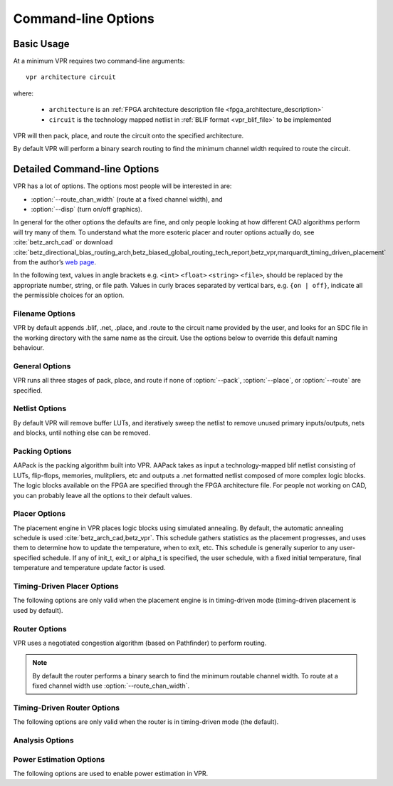 Command-line Options
====================
.. program:: vpr

Basic Usage
-----------

At a minimum VPR requires two command-line arguments::

    vpr architecture circuit

where:

  * ``architecture`` is an :ref:`FPGA architecture description file <fpga_architecture_description>`
  * ``circuit`` is the technology mapped netlist in :ref:`BLIF format <vpr_blif_file>` to be implemented

VPR will then pack, place, and route the circuit onto the specified architecture.

By default VPR will perform a binary search routing to find the minimum channel width required to route the circuit.

Detailed Command-line Options
-----------------------------
VPR has a lot of options.
The options most people will be interested in are:

* :option:`--route_chan_width` (route at a fixed channel width), and
* :option:`--disp` (turn on/off graphics).

In general for the other options the defaults are fine, and only people looking at how different CAD algorithms perform will try many of them.
To understand what the more esoteric placer and router options actually do, see :cite:`betz_arch_cad` or download :cite:`betz_directional_bias_routing_arch,betz_biased_global_routing_tech_report,betz_vpr,marquardt_timing_driven_placement` from the author’s `web page <http://www.eecg.toronto.edu/~vaughn>`_.

In the following text, values in angle brackets e.g. ``<int>`` ``<float>`` ``<string>`` ``<file>``, should be replaced by the appropriate number, string, or file path.
Values in curly braces separated by vertical bars, e.g. ``{on | off}``, indicate all the permissible choices for an option.


.. _filename_options:

Filename Options
^^^^^^^^^^^^^^^^
VPR by default appends .blif, .net, .place, and .route to the circuit name provided by the user, and looks for an SDC file in the working directory with the same name as the circuit.
Use the options below to override this default naming behaviour.

.. option:: --circuit_file <file>

    Path to technology mapped user circuit in blif format.

    .. note:: If specified the ``circuit`` positional argument is treated as the circuit name.

    .. seealso:: :option:`--circuit_format`

.. option:: --circuit_format {auto | blif | eblif}

    File format of the input technology mapped user circuit.

    * ``auto``: File format inferred from file extension (e.g. ``.blif`` or ``.eblif``)
    * ``blif``: Strict :ref:`structural BLIF <vpr_blif_file>`
    * ``eblif``: Structural :ref:`BLIF with extensions <vpr_eblif_file>`

    **Default:** ``auto``

.. option:: --net_file <file>

    Path to packed user circuit in net format

.. option:: --place_file <file>

    Path to final placement file

.. option:: --route_file <file>

    Path to final routing file

.. option:: --sdc_file <file>

    Path to SDC timing constraints file

.. option:: --outfile_prefix <string>

    Prefix for output files

.. _general_options:

General Options
^^^^^^^^^^^^^^^
VPR runs all three stages of pack, place, and route if none of :option:`--pack`, :option:`--place`, or :option:`--route` are specified.

.. option:: --disp {on | off}

    Controls whether :ref:`VPR's interactive graphics <vpr_graphics>` are enabled.
    Graphics are very useful for inspecting and debugging the FPGA architecture and/or circuit implementation.

    **Default:** ``off``

.. option:: --auto <int>

    Can be 0, 1, or 2.
    This sets how often you must click Proceed to continue execution after viewing the graphics.
    The higher the number, the more infrequently the program will pause.

    **Default:** ``1``

.. option:: --pack

    Run packing stage

    **Default:** off

.. option:: --place

    Run placement stage

    **Default:** off

.. option:: --route

    Run routing stage
    This also implies --analysis.

    **Default:** off

.. option:: --analysis

    Run final analysis stage (e.g. timing, power).

    **Default:** off

.. option:: --timing_analysis { on | off }

    Turn VPR timing analysis off.
    If it is off, you don’t have to specify the various timing analysis parameters in the architecture file.

    **Default:**  ``on``

.. option:: --device <string>

    Specifies which device layout/floorplan to use from the architecture file.

    ``auto`` uses the smallest device satisfying the circuit's resource requirements.
    Other values are assumed to be the names of device layouts defined in the :ref:`arch_grid_layout` section of the architecture file.

    **Default:** ``auto``

.. option:: --slack_definition { R | I | S | G | C | N }

    The slack definition used in the classic timing analyzer.
    This option is for experimentation only; the default is fine for ordinary usage.
    See path_delay.c for details.

    **Default:** ``R``

.. option:: --echo_file { on | off }

    Generates echo files of key internal data structures.
    These files are generally used for debugging vpr, and typically end in ``.echo``

    **Default:** ``off``

.. option:: --verify_file_digests { on | off }

    Checks that any intermediate files loaded (e.g. previous packing/placement/routing) are consistent with the current netlist/architecture.

    If set to ``on`` will error if any files in the upstream dependancy have been modified.
    If set to ``off`` will warn if any files in the upstream dependancy have been modified.

    **Default:** ``on``

.. option:: --constant_net_method {global | route}

    Specifies how constant nets (i.e. those driven to a constant value) are handled:

     * ``global``: Treat constant nets as globals (not routed)
     * ``route``: Treat constant nets as normal nets (routed)

     **Default:** ``global``

.. _netlist_options:

Netlist Options
^^^^^^^^^^^^^^^
By default VPR will remove buffer LUTs, and iteratively sweep the netlist to remove unused primary inputs/outputs, nets and blocks, until nothing else can be removed.

.. option:: --absorb_buffer_luts {on | off}

    Controls whether LUTs programmed as wires (i.e. implementing logical identity) should be absorbed into the downstream logic.

    Usually buffer LUTS are introduced in BLIF circuits by upstream tools in order to rename signals (like ``assign`` statements in Verilog).
    Absorbing these buffers reduces the number of LUTs required to implement the circuit.

    Ocassionally buffer LUTs are inserted for other purposes, and this option can be used to preserve them.
    Disabling buffer absorption can also improve the matching between the input and post-synthesis netlist/SDF.

    **Default**: ``on``

.. option:: --sweep_dangling_primary_ios {on | off}

    Controls whether the circuits dangling primary inputs and outputs (i.e. those who do not drive, or are not driven by anything) are swept and removed from the netlist.

    Disabling sweeping of primary inputs/outputs can improve the matching between the input and post-synthesis netlists.
    This is often useful when performing formal verification.

    .. seealso:: :option:`--sweep_constant_primary_outputs`

    **Default**: ``on``

.. option:: --sweep_dangling_nets {on | off}

    Controls whether dangling nets (i.e. those who do not drive, or are not driven by anything) are swept and removed from the netlist.

    **Default**: ``on``

.. option:: --sweep_dangling_blocks {on | off}

    Controls whether dangling blocks (i.e. those who do not drive anything) are swept and removed from the netlist.

    **Default**: ``on``

.. option:: --sweep_constant_primary_outputs {on | off}

    Controls whether primary outputs driven by constant values are swept and removed from the netlist.

    .. seealso:: :option:`--sweep_dangling_primary_ios`

    **Default**: ``off``

.. option:: --verbose_sweep {on | off}

    Controls whether sweeping describes the netlist modifications performed (i.e. what was swept).

    .. seealso:: :option:`--sweep_dangling_primary_ios`

    **Default**: ``off``

.. _packing_options:

Packing Options
^^^^^^^^^^^^^^^
AAPack is the packing algorithm built into VPR.
AAPack takes as input a technology-mapped blif netlist consisting of LUTs, flip-flops, memories, mulitpliers, etc and outputs a .net formatted netlist composed of more complex logic blocks.
The logic blocks available on the FPGA are specified through the FPGA architecture file.
For people not working on CAD, you can probably leave all the options to their default values.

.. option:: --connection_driven_clustering {on | off}

    Controls whether or not AAPack prioritizes the absorption of nets with fewer connections into a complex logic block over nets with more connections.

    **Default**: ``on``

.. option:: --allow_unrelated_clustering {on | off}

    Controls whether or not primitives with no attraction to the current cluster can be packed into it.

    **Default**:  ``on``

.. option:: --alpha_clustering <float>

    A parameter that weights the optimization of timing vs area.

    A value of 0 focuses solely on area, a value of 1 focuses entirely on timing.

    **Default**: ``0.75``

.. option:: --beta_clustering <float>

    A tradeoff parameter that controls the optimization of smaller net absorption vs. the optimization of signal sharing.

    A value of 0 focuses solely on signal sharing, while a value of 1 focuses solely on absorbing smaller nets into a cluster.
    This option is meaningful only when connection_driven_clustering is on.

    **Default**:  ``0.9``

.. option:: --timing_driven_clustering {on|off}

    Controls whether or not to do timing driven clustering

    **Default**: ``on``

.. option:: --cluster_seed_type {blend | timing | max_inputs}

    Controls how the packer chooses the first primitive to place in a new cluster.

    ``timing`` means that the unclustered primitive with the most timing-critical connection is used as the seed.

    ``max_inputs`` means the unclustered primitive that has the most connected inputs is used as the seed.

    ``blend`` uses a weighted sum of timing criticality, the number of tightly coupled blocks connected to the primitive, and the number of its external inputs.

    **Default**: ``blend`` if timing_driven_clustering is on; ``max_inputs`` otherwise.

.. option:: --clustering_pin_feasibility_filter {on | off}

    Controls whether the pin counting feasibility filter is used during clustering.
    When enabled the clustering engine counts the number of available pins in groups/classes of mutually connected pins within a cluster.
    These counts are used to quickly filter out candidate primitives/atoms/molecules for which the cluster has insufficient pins to route (without performing a full routing).
    This reduces packing run-time.

    **Default:** ``on``

.. option:: --target_ext_pin_util { <float> | <float>,<float> }

    Sets the external pin utilization target for clusters. 
    This determines how many pin the clustering engine will aim to use in a given cluster before closing it and opening a new cluster.
    
    Setting this to ``1.0`` guides the packer to pack as densely as possible (i.e. keep adding molecules to the cluster until 100% of cluster external pins are used).
    Setting this to a lower value will guide the packer to pack less densely, and instead creating more clusters.
    In the limit setting this to ``0.0`` will cause the packer to create a new cluster for each molecule.
    
    Typically packing less densely improves routability, at the cost of using more clusters.
    
    If one values are specified it is interpretted as specifying the overall pin utilization target (e.g. ``0.7`` would set the target input pin utilization to ``0.7`` and target output pin utilization to ``0.7``).
    If two values are specified separated by a comma this is interpretted as specifying the input and output pin target utilizations respectively (e.g. ``0.7,0.9`` would set the target input pin utilization to ``0.7``, and the target output pin utilization to ``0.9``).

    .. note:: 

        This option is only a guideline. 
        If a molecule  (e.g. a carry-chain with many inputs) would not otherwise fit into a cluster type at the specified target utilization the packer will fallback to using all pins (i.e. a target utilization of ``1.0``). 

    .. note::
    
        This option requires :option:`--clustering_pin_feasibility_filter` to be enabled for non-unity pin utilization targets.

    **Default:** ``1.0``


.. option:: --debug_clustering {on | off}

    Controls verbose clustering output. 
    Useful for debugging architecture packing problems.

    **Default:** ``off``

.. _placer_options:

Placer Options
^^^^^^^^^^^^^^
The placement engine in VPR places logic blocks using simulated annealing.
By default, the automatic annealing schedule is used :cite:`betz_arch_cad,betz_vpr`.
This schedule gathers statistics as the placement progresses, and uses them to determine how to update the temperature, when to exit, etc.
This schedule is generally superior to any user-specified schedule.
If any of init_t, exit_t or alpha_t is specified, the user schedule, with a fixed initial temperature, final temperature and temperature update factor is used.

.. seealso:: :ref:`timing_driven_placer_options`

.. option:: --seed <int>

    Sets the initial random seed used by the placer.

    **Default:** ``1``

.. option:: --enable_timing_computations {on | off}

    Controls whether or not the placement algorithm prints estimates of the circuit speed of the placement it generates.
    This setting affects statistics output only, not optimization behaviour.

    **Default:** ``on`` if timing-driven placement is specified, ``off`` otherwise.

.. option:: --inner_num <float>

    The number of moves attempted at each temperature is inner_num *  num_blocks^(4/3) in the circuit.
    The number of blocks in a circuit is the number of pads plus the number of clbs.
    Changing inner_num is the best way to change the speed/quality tradeoff of the placer, as it leaves the highly-efficient automatic annealing schedule on and simply changes the number of moves per temperature.

    Specifying ``-inner_num 1`` will speed up the placer by a factor of 10 while typically reducing placement quality only by 10% or less (depends on the architecture).
    Hence users more concerned with CPU time than quality may find this a more appropriate value of inner_num.

    **Default:** ``10.0``

.. option:: --init_t <float>

    The starting temperature of the anneal for the manual annealing schedule.

    **Default:** ``100.0``

.. option:: --exit_t <float>

    The manual anneal will terminate when the temperature drops below the exit temperature.

    **Default:** ``0.01``

.. option:: --alpha_t <float>

    The temperature is updated by multiplying the old temperature by alpha_t when the manual annealing schedule is enabled.

    **Default:** ``0.8``

.. option:: --fix_pins {random | <file.pads>}

    Do not allow the placer to move the I/O locations about during the anneal.
    Instead, lock each I/O pad to some location at the start of the anneal.
    If -fix_pins random is specified, each I/O block is locked to a random pad location to model the effect of poor board-level I/O constraints.
    If any word other than random is specified after -fix_pins, that string is taken to be the name of a file listing the desired location of each I/O block in the netlist (i.e. -fix_pins <file.pads>).
    This pad location file is in the same format as a normal placement file, but only specifies the locations of I/O pads, rather than the locations of all blocks.

    **Default:** off (i.e. placer chooses pad locations).

.. option:: --place_algorithm {bounding_box | path_timing_driven}

    Controls the algorithm used by the placer.

    ``bounding_box`` focuses purely on minimizing the bounding box wirelength of the circuit.

    ``path_timing_driven`` focuses on minimizing both wirelength and the critical path delay.


    **Default:**  ``path_timing_driven``

.. option:: --place_chan_width <int>

    Tells VPR how many tracks a channel of relative width 1 is expected to need to complete routing of this circuit.
    VPR will then place the circuit only once, and repeatedly try routing the circuit as usual.

    **Default:** ``100``

.. _timing_driven_placer_options:

Timing-Driven Placer Options
^^^^^^^^^^^^^^^^^^^^^^^^^^^^
The following options are only valid when the placement engine is in timing-driven mode (timing-driven placement is used by default).

.. option:: --timing_tradeoff <float>

    Controls the trade-off between bounding box minimization and delay minimization in the placer.

    A value of 0 makes the placer focus completely on bounding box (wirelength) minimization, while a value of 1 makes the placer focus completely on timing optimization.

    **Default:**  ``0.5``

.. option:: --recompute_crit_iter <int>

    Controls how many temperature updates occur before the placer performs a timing analysis to update its estimate of the criticality of each connection.

    **Default:**  ``1``

.. option:: --inner_loop_recompute_divider <int>

    Controls how many times the placer performs a timing analysis to update its criticality estimates while at a single temperature.

    **Default:** ``0``

.. option:: --td_place_exp_first <float>

    Controls how critical a connection is considered as a function of its slack, at the start of the anneal.

    If this value is 0, all connections are considered equally critical.
    If this value is large, connections with small slacks are considered much more critical than connections with small slacks.
    As the anneal progresses, the exponent used in the criticality computation gradually changes from its starting value of td_place_exp_first to its final value of :option:`--td_place_exp_last`.

    **Default:** ``1.0``

.. option:: --td_place_exp_last <float>

    Controls how critical a connection is considered as a function of its slack, at the end of the anneal.

    .. seealso:: :option:`--td_place_exp_first`

    **Default:** ``8.0``

.. _router_options:

Router Options
^^^^^^^^^^^^^^
VPR uses a negotiated congestion algorithm (based on Pathfinder) to perform routing.

.. note:: By default the router performs a binary search to find the minimum routable channel width.  To route at a fixed channel width use :option:`--route_chan_width`.

.. seealso:: :ref:`timing_driven_router_options`

.. option:: --max_router_iterations <int>

    The number of iterations of a Pathfinder-based router that will be executed before a circuit is declared unrouteable (if it hasn’t routed successfully yet) at a given channel width.

    *Speed-quality trade-off:* reducing this number can speed up the binary search for minimum channel width, but at the cost of some increase in final track count.
    This is most effective if -initial_pres_fac is simultaneously increased.
    Increase this number to make the router try harder to route heavily congested designs.

    **Default:** ``50``

.. option:: --initial_pres_fac <float>

    Sets the starting value of the present overuse penalty factor.

    *Speed-quality trade-off:* increasing this number speeds up the router, at the cost of some increase in final track count.
    Values of 1000 or so are perfectly reasonable.

    **Default:** ``0.5``

.. option:: --first_iter_pres_fac <float>

    Similar to :option:`--initial_pres_fac`.
    This sets the present overuse penalty factor for the very first routing iteration.
    :option:`--initial_pres_fac` sets it for the second iteration.

    .. note:: A value of ``0.0`` causes congestion to be ignored on the first routing iteration.

    **Default:** ``0.0``

.. option:: --pres_fac_mult <float>

    Sets the growth factor by which the present overuse penalty factor is multiplied after each router iteration.

    **Default:** ``1.3``

.. option:: --acc_fac <float>

    Specifies the accumulated overuse factor (historical congestion cost factor).

    **Default:** ``1``

.. option:: --bb_factor <int>

    Sets the distance (in channels) outside of the bounding box of its pins a route can go.
    Larger numbers slow the router somewhat, but allow for a more exhaustive search of possible routes.

    **Default:** ``3``

.. option:: --base_cost_type {demand_only | delay_normalized}

    Sets the basic cost of using a routing node (resource).

    ``demand_only`` sets the basic cost of a node according to how much demand is expected for that type of node.

    ``delay_normalized`` is similar, but normalizes all these basic costs to be of the same magnitude as the typical delay through a routing resource.

    **Default:** ``delay_normalized`` for the timing-driven router and ``demand_only`` for the breadth-first router

.. option:: --bend_cost <float>

    The cost of a bend.
    Larger numbers will lead to routes with fewer bends, at the cost of some increase in track count.
    If only global routing is being performed, routes with fewer bends will be easier for a detailed router to subsequently route onto a segmented routing architecture.

    **Default:** ``1`` if global routing is being performed, ``0`` if combined global/detailed routing is being performed.

.. option:: --route_type {global | detailed}

    Specifies whether global routing or combined global and detailed routing should be performed.

    **Default:**  ``detailed`` (i.e. combined global and detailed routing)

.. option:: --route_chan_width <int>

    Tells VPR to route the circuit with a fixed channel width.

    .. note:: No binary search on channel capacity will be performed to find the minimum number of tracks required for routing. VPR simply reports whether or not the circuit will route at this channel width.

.. option:: --min_route_chan_width_hint <int>

    Hint to the router what the minimum routable channel width is.

    The value provided is used to initialize the binary search for minimum channel width.
    A good hint may speed-up the binary search by avoiding time spent at congested channel widths which are not routable.

    The algorithm is robust to incorrect hints (i.e. it continues to binary search), so the hint does not need to be precise.

    This option may ocassionally produce a different minimum channel width due to the different initialization.

    .. seealso:: :option:`--verify_binary_search`

.. option:: --verify_binary_search {on | off}

    Force the router to check that the channel width determined by binary search is the minimum.

    The binary search ocassionally may not find the minimum channel width (e.g. due to router sub-optimality, or routing pattern issues at a particular channel width).

    This option attempts to verify the minimum by routing at successively lower channel widths until two consecutive routing failures are observed.

.. option:: --router_algorithm {breadth_first | timing_driven}

    Selects which router algorithm to use.

    The ``breadth_first`` router focuses solely on routing a design successfully, while the ``timing_driven`` router focuses both on achieving a successful route and achieving good circuit speed.

    The breadth-first router is capable of routing a design using slightly fewer tracks than the timing-driving router (typically 5% if the timing-driven router uses its default parameters.
    This can be reduced to about 2% if the router parameters are set so the timing-driven router pays more attention to routability and less to area).
    The designs produced by the timing-driven router are much faster, however, (2x - 10x) and it uses less CPU time to route.

    **Default:** ``timing_driven``

.. option:: --min_incremental_reroute_fanout <int>

    Incrementally re-route nets with fanout above the specified threshold.

    This attempts to re-use the legal (i.e. non-congested) parts of the routing tree for high fanout nets, with the aim of reducing router execution time.

    To disable, set value to a value higher than the largest fanout of any net.

    **Default:** ``64``

.. option:: --write_rr_graph <file>

    Writes out the routing resource graph generated at the last stage of VPR into XML format

    <file> describes the filename for the generated routing resource graph. The output can be read into VPR using :option:`--read_rr_graph`

.. option:: --read_rr_graph <file>

    Reads in the routing resource graph named <file> in the VTR root directory and loads it into the placement and routing stage of VPR.

    The routing resource graph overthrows all the architecture definitions regarding switches, nodes, and edges. Other information such as grid information, block types, and segment information are matched with the architecture file to ensure accuracy.

    This file should be in XML format and can be easily obtained through :option:`--write_rr_graph`

    .. seealso:: :ref:`Routing Resource XML File <vpr_route_resource_file>`.

.. _timing_driven_router_options:

Timing-Driven Router Options
^^^^^^^^^^^^^^^^^^^^^^^^^^^^
The following options are only valid when the router is in timing-driven mode (the default).

.. option:: --astar_fac <float>

    Sets how aggressive the directed search used by the timing-driven router is.

    Values between 1 and 2 are reasonable, with higher values trading some quality for reduced CPU time.

    **Default:** ``1.2``

.. option:: --max_criticality <float>

    Sets the maximum fraction of routing cost that can come from delay (vs. coming from routability) for any net.

    A value of 0 means no attention is paid to delay; a value of 1 means nets on the critical path pay no attention to congestion.

    **Default:** ``0.99``

.. option:: --criticality_exp <float>

    Controls the delay - routability tradeoff for nets as a function of their slack.

    If this value is 0, all nets are treated the same, regardless of their slack.
    If it is very large, only nets on the critical path will be routed with attention paid to delay. Other values produce more moderate tradeoffs.

    **Default:** ``1.0``

.. option:: --routing_failure_predictor {safe | aggressive | off}

    Controls how aggressive the router is at predicting when it will not be able to route successfully, and giving up early.
    Using this option can significantly reduce the runtime of a binary search for the minimum channel width.

    ``safe`` only declares failure when it is extremely unlikely a routing will succeed, given the amount of congestion existing in the design.

    ``aggressive`` can further reduce the CPU time for a binary search for the minimum channel width but can increase the minimum channel width by giving up on some routings that would succeed.

    ``off`` disables this feature, which can be useful if you suspect the predictor is declaring routing failure too quickly on your architecture.

    .. seealso:: :option:`--verify_binary_search`

    **Default:** ``safe``

.. option:: --routing_budgets_algorithm { disable | minimax | scale_delay }

    Controls how the routing budgets are created. Routing budgets are used to guid VPR's routing algorithm to consider both short path and long path timing constraints :cite:`RCV_algorithm`.

    ``disable`` is used to disable the budget feature. This uses the default VPR and ignores hold time constraints.

    ``minimax`` sets the minimum and maximum budgets by distributing the long path and short path slacks depending on the the current delay values. This uses the routing cost valleys and Minimax-PERT algorithm :cite:`minimax_pert,RCV_algorithm`.

    ``scale_delay`` has the minimum budgets set to 0 and the maximum budgets is set to the delay of a net scaled by the pin criticality (net delay/pin criticality).

    **Default:** ``disable``

.. _analysis_options:

Analysis Options
^^^^^^^^^^^^^^^^

.. option:: --full_stats

    Print out some extra statistics about the circuit and its routing useful for wireability analysis.

    **Default:** off

.. option:: --gen_post_synthesis_netlist { on | off }

    Generates the Verilog and SDF files for the post-synthesized circuit.
    The Verilog file can be used to perform functional simulation and the SDF file enables timing simulation of the post-synthesized circuit.

    The Verilog file contains instantiated modules of the primitives in the circuit.
    Currently VPR can generate Verilog files for circuits that only contain LUTs, Flip Flops, IOs, Multipliers, and BRAMs.
    The Verilog description of these primitives are in the primitives.v file.
    To simulate the post-synthesized circuit, one must include the generated Verilog file and also the primitives.v Verilog file, in the simulation directory.

    .. seealso:: :ref:`timing_simulation_tutorial`

    If one wants to generate the post-synthesized Verilog file of a circuit that contains a primitive other than those mentioned above, he/she should contact the VTR team to have the source code updated.
    Furthermore to perform simulation on that circuit the Verilog description of that new primitive must be appended to the primitives.v file as a separate module.

    **Default:** ``off``

.. option:: --timing_report_npaths { int }

    Controls how many timing paths are reported.

    .. note:: The number of paths reported may be less than the specified value, if the circuit has fewer paths.

    **Default:** ``100``

.. option:: --timing_report_detail { netlist | aggregated }

    Controls the level of detail included in generated timing reports.

        * ``netlist``: Timing reports show only netlist primitive pins.

          For example:

            .. code-block:: none
            
                #Path 150
                Startpoint: top^cur_state~3_FF_NODE.Q[0] (.latch clocked by top^clk)
                Endpoint  : top^finish_FF_NODE.D[0] (.latch clocked by top^clk)
                Path Type : setup

                Point                                                             Incr      Path
                --------------------------------------------------------------------------------
                clock top^clk (rise edge)                                        0.000     0.000
                clock source latency                                             0.000     0.000
                top^clk.inpad[0] (.input)                                        0.000     0.000
                top^cur_state~3_FF_NODE.clk[0] (.latch)                          0.042     0.042
                top^cur_state~3_FF_NODE.Q[0] (.latch) [clock-to-output]          0.124     0.166
                n1168.in[4] (.names)                                             0.475     0.641
                n1168.out[0] (.names)                                            0.261     0.902
                top^finish_FF_NODE.D[0] (.latch)                                 0.000     0.902
                data arrival time                                                          0.902

                clock top^clk (rise edge)                                        0.000     0.000
                clock source latency                                             0.000     0.000
                top^clk.inpad[0] (.input)                                        0.000     0.000
                top^finish_FF_NODE.clk[0] (.latch)                               0.042     0.042
                clock uncertainty                                                0.000     0.042
                cell setup time                                                 -0.066    -0.024
                data required time                                                        -0.024
                --------------------------------------------------------------------------------
                data required time                                                        -0.024
                data arrival time                                                         -0.902
                --------------------------------------------------------------------------------
                slack (VIOLATED)                                                          -0.926

        * ``aggregated``: Timing reports show netlist pins, and an aggregated summary of intra-block and inter-block routing delays.

          For example:

            .. code-block:: none

                #Path 150
                Startpoint: top^cur_state~3_FF_NODE.Q[0] (.latch clocked by top^clk)
                Endpoint  : top^finish_FF_NODE.D[0] (.latch clocked by top^clk)
                Path Type : setup

                Point                                                             Incr      Path
                --------------------------------------------------------------------------------
                clock top^clk (rise edge)                                        0.000     0.000
                clock source latency                                             0.000     0.000
                top^clk.inpad[0] (.input)                                        0.000     0.000
                | (intra 'io' routing)                                           0.042     0.042
                | (inter-block routing)                                          0.000     0.042
                | (intra 'clb' routing)                                          0.000     0.042
                top^cur_state~3_FF_NODE.clk[0] (.latch)                          0.000     0.042
                | (primitive '.latch' Tcq_max)                                   0.124     0.166
                top^cur_state~3_FF_NODE.Q[0] (.latch) [clock-to-output]          0.000     0.166
                | (intra 'clb' routing)                                          0.045     0.211
                | (inter-block routing)                                          0.335     0.546
                | (intra 'clb' routing)                                          0.095     0.641
                n1168.in[4] (.names)                                             0.000     0.641
                | (primitive '.names' combinational delay)                       0.261     0.902
                n1168.out[0] (.names)                                            0.000     0.902
                | (intra 'clb' routing)                                          0.000     0.902
                top^finish_FF_NODE.D[0] (.latch)                                 0.000     0.902
                data arrival time                                                          0.902

                clock top^clk (rise edge)                                        0.000     0.000
                clock source latency                                             0.000     0.000
                top^clk.inpad[0] (.input)                                        0.000     0.000
                | (intra 'io' routing)                                           0.042     0.042
                | (inter-block routing)                                          0.000     0.042
                | (intra 'clb' routing)                                          0.000     0.042
                top^finish_FF_NODE.clk[0] (.latch)                               0.000     0.042
                clock uncertainty                                                0.000     0.042
                cell setup time                                                 -0.066    -0.024
                data required time                                                        -0.024
                --------------------------------------------------------------------------------
                data required time                                                        -0.024
                data arrival time                                                         -0.902
                --------------------------------------------------------------------------------
                slack (VIOLATED)                                                          -0.926

            where each line prefixed with ``|`` (pipe character) represent a sub-delay of an edge within the timing graph.

            For instance:
            
            .. code-block:: none
                
                top^cur_state~3_FF_NODE.Q[0] (.latch) [clock-to-output]          0.000     0.166
                | (intra 'clb' routing)                                          0.045     0.211
                | (inter-block routing)                                          0.335     0.546
                | (intra 'clb' routing)                                          0.095     0.641
                n1168.in[4] (.names)                                             0.000     0.641

            indicates that between the netlist pins ``top^cur_state~3_FF_NODE.Q[0]`` and ``n1168.in[4]`` there are delays of:

              * ``45`` ps from the ``.latch`` output pin to an output pin of a ``clb`` block,
              * ``335`` ps through the general inter-block routing fabric, and
              * ``95`` ps from the input pin of a ``clb`` block to the ``.names`` input.

            Similarly, we can observe that the connection between ``n1168.out[0]`` and ``top^finish_FF_NODE.D[0]`` is contained entirely within the same ``clb`` block, and does not use the general inter-block routing network:

            .. code-block:: none

                n1168.out[0] (.names)                                            0.000     0.902
                | (intra 'clb' routing)                                          0.000     0.902
                top^finish_FF_NODE.D[0] (.latch)                                 0.000     0.902
                

    **Default:** ``netlist``

.. option:: --timing_report_skew { on | off }

    Controls whether clock skew timing reports are generated.

    **Default:** ``off``

        
.. _power_estimation_options:

Power Estimation Options
^^^^^^^^^^^^^^^^^^^^^^^^
The following options are used to enable power estimation in VPR.

.. seealso:: :ref:`power_estimation` for more details.

.. option:: --power

    Enable power estimation

    **Default:** ``off``

.. option:: --tech_properties <file>

    XML File containing properties of the CMOS technology (transistor capacitances, leakage currents, etc).
    These can be found at ``$VTR_ROOT/vtr_flow/tech/``, or can be created for a user-provided SPICE technology (see :ref:`power_estimation`).

.. option:: --activity_file <file>

    File containing signal activites for all of the nets in the circuit.  The file must be in the format::

        <net name1> <signal probability> <transition density>
        <net name2> <signal probability> <transition density>
        ...

    Instructions on generating this file are provided in :ref:`power_estimation`.

